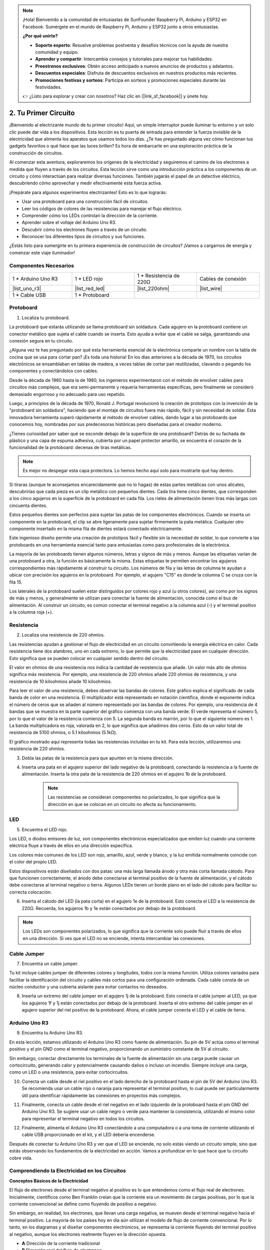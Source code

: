 .. note::

    ¡Hola! Bienvenido a la comunidad de entusiastas de SunFounder Raspberry Pi, Arduino y ESP32 en Facebook. Sumérgete en el mundo de Raspberry Pi, Arduino y ESP32 junto a otros entusiastas.

    **¿Por qué unirte?**

    - **Soporte experto**: Resuelve problemas postventa y desafíos técnicos con la ayuda de nuestra comunidad y equipo.
    - **Aprender y compartir**: Intercambia consejos y tutoriales para mejorar tus habilidades.
    - **Preestrenos exclusivos**: Obtén acceso anticipado a nuevos anuncios de productos y adelantos.
    - **Descuentos especiales**: Disfruta de descuentos exclusivos en nuestros productos más recientes.
    - **Promociones festivas y sorteos**: Participa en sorteos y promociones especiales durante las festividades.

    👉 ¿Listo para explorar y crear con nosotros? Haz clic en [|link_sf_facebook|] y únete hoy.

.. _2_first_circuit:

2. Tu Primer Circuito
=========================

¡Bienvenido al electrizante mundo de tu primer circuito! Aquí, un simple interruptor puede iluminar tu entorno y un solo clic puede dar vida a los dispositivos. Esta lección es tu puerta de entrada para entender la fuerza invisible de la electricidad que alimenta los aparatos que usamos todos los días. ¿Te has preguntado alguna vez cómo funcionan tus gadgets favoritos o qué hace que las luces brillen? Es hora de embarcarte en una exploración práctica de la construcción de circuitos.

Al comenzar esta aventura, exploraremos los orígenes de la electricidad y seguiremos el camino de los electrones a medida que fluyen a través de los circuitos. Esta lección sirve como una introducción práctica a los componentes de un circuito y cómo interactúan para realizar diversas funciones. También jugarás el papel de un detective eléctrico, descubriendo cómo aprovechar y medir efectivamente esta fuerza activa.

¡Prepárate para algunos experimentos electrizantes! Esto es lo que lograrás:

* Usar una protoboard para una construcción fácil de circuitos.
* Leer los códigos de colores de las resistencias para manejar el flujo eléctrico.
* Comprender cómo los LEDs controlan la dirección de la corriente.
* Aprender sobre el voltaje del Arduino Uno R3.
* Descubrir cómo los electrones fluyen a través de un circuito.
* Reconocer los diferentes tipos de circuitos y sus funciones.

¿Estás listo para sumergirte en tu primera experiencia de construcción de circuitos? ¡Vamos a cargarnos de energía y comenzar este viaje iluminador!


Componentes Necesarios
-------------------------

.. list-table:: 
   :widths: 25 25 25 25
   :header-rows: 0

   * - 1 * Arduino Uno R3
     - 1 * LED rojo
     - 1 * Resistencia de 220Ω
     - Cables de conexión
   * - |list_uno_r3| 
     - |list_red_led| 
     - |list_220ohm| 
     - |list_wire| 
   * - 1 * Cable USB
     - 1 * Protoboard
     - 
     - 




Protoboard
-------------

1. Localiza tu protoboard.

La protoboard que estarás utilizando se llama protoboard sin soldadura. Cada agujero en la protoboard contiene un conector metálico que sujeta el cable cuando se inserta. Esto ayuda a evitar que el cable se salga, garantizando una conexión segura en tu circuito.

.. image:: img/2_breadboard_half.png
    :width: 500
    :align: center

¿Alguna vez te has preguntado por qué esta herramienta esencial de la electrónica comparte un nombre con la tabla de cocina que se usa para cortar pan? ¡Es toda una historia! En los días anteriores a la década de 1970, los circuitos electrónicos se ensamblaban en tablas de madera, a veces tablas de cortar pan reutilizadas, clavando o pegando los componentes y conectándolos con cables.

.. image:: img/2_breadboard_circuit.jpg
    :width: 500
    :align: center

Desde la década de 1960 hasta la de 1980, los ingenieros experimentaron con el método de envolver cables para circuitos más complejos, que era semi-permanente y requería herramientas específicas, pero finalmente se consideró demasiado engorroso y no adecuado para uso repetido.

.. image:: img/2_breadboard_wire_wrap.jpg
    :width: 500
    :align: center

Luego, a principios de la década de 1970, Ronald J. Portugal revolucionó la creación de prototipos con la invención de la "protoboard sin soldadura", haciendo que el montaje de circuitos fuera más rápido, fácil y sin necesidad de soldar. Esta innovadora herramienta superó rápidamente al método de envolver cables, dando lugar a las protoboards que conocemos hoy, nombradas por sus predecesoras históricas pero diseñadas para el creador moderno.

.. image:: img/2_breadboard_half.png
    :width: 500
    :align: center

¿Tienes curiosidad por saber qué se esconde debajo de la superficie de una protoboard? Detrás de su fachada de plástico y una capa de espuma adhesiva, cubierta por un papel protector amarillo, se encuentra el corazón de la funcionalidad de la protoboard: decenas de tiras metálicas.

.. note::
    Es mejor no despegar esta capa protectora. Lo hemos hecho aquí solo para mostrarte qué hay dentro.

.. image:: img/2_breadboard_internal0.jpg
    :width: 500
    :align: center

Si tiraras (aunque te aconsejamos encarecidamente que no lo hagas) de estas partes metálicas con unos alicates, descubrirías que cada pieza es un clip metálico con pequeños dientes. Cada tira tiene cinco dientes, que corresponden a los cinco agujeros en la superficie de la protoboard en cada fila. Los rieles de alimentación tienen tiras más largas con cincuenta dientes.

.. image:: img/2_breadboard_internal1.jpg
    :width: 500
    :align: center

Estos pequeños dientes son perfectos para sujetar las patas de los componentes electrónicos. Cuando se inserta un componente en la protoboard, el clip se abre ligeramente para sujetar firmemente la pata metálica. Cualquier otro componente insertado en la misma fila de dientes estará conectado eléctricamente.

.. image:: img/2_breadboard_internal2.jpg
    :width: 500
    :align: center

Este ingenioso diseño permite una creación de prototipos fácil y flexible sin la necesidad de soldar, lo que convierte a las protoboards en una herramienta esencial tanto para entusiastas como para profesionales de la electrónica.

La mayoría de las protoboards tienen algunos números, letras y signos de más y menos. Aunque las etiquetas varían de una protoboard a otra, la función es básicamente la misma. Estas etiquetas te permiten encontrar los agujeros correspondientes más rápidamente al construir tu circuito. Los números de fila y las letras de columna te ayudan a ubicar con precisión los agujeros en la protoboard. Por ejemplo, el agujero "C15" es donde la columna C se cruza con la fila 15.

.. image:: img/2_breadboard_letter_number.jpg
    :width: 500
    :align: center


Los laterales de la protoboard suelen estar distinguidos por colores rojo y azul (u otros colores), así como por los signos de más y menos, y generalmente se utilizan para conectar la fuente de alimentación, conocida como el bus de alimentación. Al construir un circuito, es común conectar el terminal negativo a la columna azul (-) y el terminal positivo a la columna roja (+).

.. image:: img/2_breadboard_plus_minus.jpg
    :width: 500
    :align: center



Resistencia
---------------------

2. Localiza una resistencia de 220 ohmios.

.. image:: img/2_220_resistor.png
    :align: center

Las resistencias ayudan a gestionar el flujo de electricidad en un circuito convirtiendo la energía eléctrica en calor. Cada resistencia tiene dos alambres, uno en cada extremo, lo que permite que la electricidad pase en cualquier dirección. Esto significa que se pueden colocar en cualquier sentido dentro del circuito.

El valor en ohmios de una resistencia nos indica la cantidad de resistencia que añade. Un valor más alto de ohmios significa más resistencia. Por ejemplo, una resistencia de 220 ohmios añade 220 ohmios de resistencia, y una resistencia de 10 kiloohmios añade 10 kiloohmios.

Para leer el valor de una resistencia, debes observar las bandas de colores. Este gráfico explica el significado de cada banda de color en una resistencia. El multiplicador está representado en notación científica, donde el exponente indica el número de ceros que se añaden al número representado por las bandas de colores. Por ejemplo, una resistencia de 4 bandas que se muestra en la parte superior del gráfico comienza con una banda verde. El verde representa el número 5, por lo que el valor de la resistencia comienza con 5. La segunda banda es marrón, por lo que el siguiente número es 1. La banda multiplicadora es roja, valorada en 2, lo que significa que añadimos dos ceros. Esto da un valor total de resistencia de 5100 ohmios, o 5.1 kiloohmios (5.1kΩ).

.. image:: img/2_resistor_card.png

El gráfico mostrado aquí representa todas las resistencias incluidas en tu kit. Para esta lección, utilizaremos una resistencia de 220 ohmios.

.. image:: img/2_all_resistor.png
    :width: 500
    :align: center

3. Dobla las patas de la resistencia para que apunten en la misma dirección.

.. image:: img/2_220_resistor_pin.png
    :width: 200
    :align: center

4. Inserta una pata en el agujero superior del lado negativo de la protoboard, conectando la resistencia a la fuente de alimentación. Inserta la otra pata de la resistencia de 220 ohmios en el agujero 1b de la protoboard.

    .. note:: 
        Las resistencias se consideran componentes no polarizados, lo que significa que la dirección en que se colocan en un circuito no afecta su funcionamiento.

.. image:: img/2_connect_resistor.png
    :width: 300
    :align: center

LED
-----------------

5. Encuentra el LED rojo.

.. image:: img/2_red_led.png
    :align: center

Los LED, o diodos emisores de luz, son componentes electrónicos especializados que emiten luz cuando una corriente eléctrica fluye a través de ellos en una dirección específica.

.. image:: img/2_led_polarity.jpg
    :width: 200
    :align: center

Los colores más comunes de los LED son rojo, amarillo, azul, verde y blanco, y la luz emitida normalmente coincide con el color del propio LED.

.. image:: img/2_led_color.png
    :width: 600
    :align: center

Estos dispositivos están diseñados con dos patas: una más larga llamada ánodo y otra más corta llamada cátodo. Para que funcionen correctamente, el ánodo debe conectarse al terminal positivo de la fuente de alimentación, y el cátodo debe conectarse al terminal negativo o tierra. Algunos LEDs tienen un borde plano en el lado del cátodo para facilitar su correcta colocación.

.. image:: img/2_led_pin.jpg
    :width: 100
    :align: center

6. Inserta el cátodo del LED (la pata corta) en el agujero 1e de la protoboard. Esto conecta el LED a la resistencia de 220Ω. Recuerda, los agujeros 1b y 1e están conectados por debajo de la protoboard.

.. note::

    Los LEDs son componentes polarizados, lo que significa que la corriente solo puede fluir a través de ellos en una dirección. Si ves que el LED no se enciende, intenta intercambiar las conexiones.

.. image:: img/2_connect_led.png
    :width: 300
    :align: center

Cable Jumper
----------------------

7. Encuentra un cable jumper.

Tu kit incluye cables jumper de diferentes colores y longitudes, todos con la misma función. Utiliza colores variados para facilitar la identificación del circuito y cables más cortos para una configuración ordenada. Cada cable consta de un núcleo conductor y una cubierta aislante para evitar contactos no deseados.

.. image:: img/2_wire_color.jpg
    :width: 500
    :align: center

8. Inserta un extremo del cable jumper en el agujero 1j de la protoboard. Esto conecta el cable jumper al LED, ya que los agujeros 1f y 1j están conectados por debajo de la protoboard. Inserta el otro extremo del cable jumper en el agujero superior del riel positivo de la protoboard. Ahora, el cable jumper conecta el LED y el cable de tierra.

.. image:: img/2_connect_wire.png
    :width: 300
    :align: center

Arduino Uno R3
-----------------

9. Encuentra tu Arduino Uno R3.

.. image:: img/1_uno_board.png
    :width: 400
    :align: center

En esta lección, estamos utilizando el Arduino Uno R3 como fuente de alimentación. Su pin de 5V actúa como el terminal positivo y el pin GND como el terminal negativo, proporcionando un suministro constante de 5V al circuito.

.. image:: img/1_uno_power_pin.png
    :width: 500
    :align: center

Sin embargo, conectar directamente los terminales de la fuente de alimentación sin una carga puede causar un cortocircuito, generando calor y potencialmente causando daños o incluso un incendio. Siempre incluye una carga, como un LED o una resistencia, para evitar cortocircuitos.

.. image:: img/2_short_circuit.png
    :width: 500
    :align: center

10. Conecta un cable desde el riel positivo en el lado derecho de la protoboard hasta el pin de 5V del Arduino Uno R3. Se recomienda usar un cable rojo o naranja para representar el terminal positivo, lo cual puede ser particularmente útil para identificar rápidamente las conexiones en proyectos más complejos.

.. image:: img/2_uno_5v.png
    :width: 600
    :align: center

11. Finalmente, conecta un cable desde el riel negativo en el lado izquierdo de la protoboard hasta el pin GND del Arduino Uno R3. Se sugiere usar un cable negro o verde para mantener la consistencia, utilizando el mismo color para representar el terminal negativo en todos los circuitos.

.. image:: img/2_uno_gnd.png
    :width: 600
    :align: center

12. Finalmente, alimenta el Arduino Uno R3 conectándolo a una computadora o a una toma de corriente utilizando el cable USB proporcionado en el kit, y el LED debería encenderse.

    .. image:: img/2_first_circuit.png
        :width: 600
        :align: center

Después de conectar tu Arduino Uno R3 y ver que el LED se enciende, no solo estás viendo un circuito simple, sino que estás observando los fundamentos de la electricidad en acción. Vamos a profundizar en lo que hace que tu circuito cobre vida.

Comprendiendo la Electricidad en los Circuitos
-----------------------------------------------------

**Conceptos Básicos de la Electricidad**

El flujo de electrones desde el terminal negativo al positivo es lo que entendemos como el flujo real de electrones. Inicialmente, científicos como Ben Franklin creían que la corriente era un movimiento de cargas positivas, por lo que la corriente convencional se define como fluyendo de positivo a negativo.

.. image:: img/2_uno_current.png
    :width: 600
    :align: center

Sin embargo, en realidad, los electrones, que llevan una carga negativa, se mueven desde el terminal negativo hacia el terminal positivo. La mayoría de los países hoy en día aún utilizan el modelo de flujo de corriente convencional. Por lo tanto, en los diagramas y al diseñar componentes electrónicos, se representa la corriente fluyendo del terminal positivo al negativo, aunque los electrones realmente fluyen en la dirección opuesta.

.. image:: img/2_uno_electron.png
    :width: 600
    :align: center

* **A** Dirección de la corriente tradicional
* **B** Dirección real del flujo de electrones
* **C** Electrones (no a escala)
* **D** Cable

Hay dos tipos de corriente generada por una fuente de alimentación: corriente alterna (CA) y corriente continua (CC). Una batería o un microcontrolador como el Arduino Uno R3 proporciona CC, donde la corriente fluye en una sola dirección, del terminal positivo al terminal negativo.

Con la CA, sin embargo, la corriente cambia de dirección periódicamente. El voltaje en el circuito se invierte a medida que la corriente cambia de dirección, obligándola a fluir en sentido contrario. La mayoría de las casas y edificios están alimentados por circuitos de CA, como los 120 voltios a 60 Hz en los hogares estadounidenses o los 220 voltios a 50 Hz en muchos hogares europeos.

**Seguridad en Circuitos**

Cuando conectes una fuente de alimentación, es prudente conectar primero el extremo positivo al circuito, seguido del negativo. Por el contrario, al desconectar, debes quitar primero el extremo negativo para evitar cortocircuitos. Este curso utiliza voltajes y corrientes bajos, por lo que no hay riesgo de descarga eléctrica o lesiones. Pero unas buenas prácticas de seguridad pueden prevenir daños cuando trabajes con voltajes y corrientes más altos, como al reemplazar baterías de automóviles o reparar enchufes.

**Circuitos Cerrados y Abiertos**

A medida que la electricidad fluye a través del LED, la resistencia, los cables jumper y regresa al riel negativo de la protoboard, forma lo que se conoce como un circuito cerrado. Si quitas un cable de la protoboard, el LED se apagará porque la corriente se ha detenido, el circuito ahora está abierto.

.. image:: img/2_open_circuit.png
    :width: 600
    :align: center

Al dominar estos conceptos básicos, estarás en camino de comprender y crear dispositivos electrónicos más complejos que impulsan nuestro mundo.


**Preguntas:**

1. Retira el cable rojo de la protoboard y experimenta colocándolo en diferentes agujeros de la protoboard. Observa los cambios en el LED. Haz un esquema de las posiciones de los agujeros que permiten que el LED se encienda.

.. image:: img/2_uno_gnd.png
    :width: 600
    :align: center

2. ¿Qué ocurre si inviertes las patillas del LED? ¿Se encenderá? ¿Por qué sí o por qué no?

